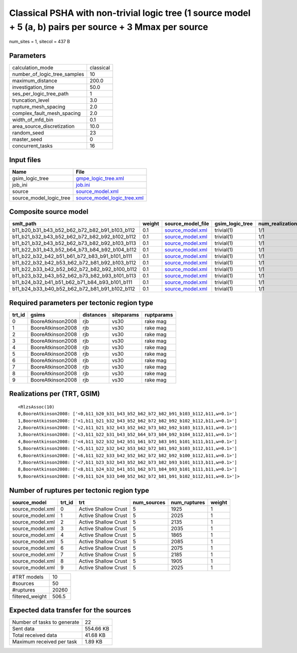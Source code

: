 Classical PSHA with non-trivial logic tree (1 source model + 5 (a, b) pairs per source + 3 Mmax per source
==========================================================================================================

num_sites = 1, sitecol = 437 B

Parameters
----------
============================ =========
calculation_mode             classical
number_of_logic_tree_samples 10       
maximum_distance             200.0    
investigation_time           50.0     
ses_per_logic_tree_path      1        
truncation_level             3.0      
rupture_mesh_spacing         2.0      
complex_fault_mesh_spacing   2.0      
width_of_mfd_bin             0.1      
area_source_discretization   10.0     
random_seed                  23       
master_seed                  0        
concurrent_tasks             16       
============================ =========

Input files
-----------
======================= ============================================================
Name                    File                                                        
======================= ============================================================
gsim_logic_tree         `gmpe_logic_tree.xml <gmpe_logic_tree.xml>`_                
job_ini                 `job.ini <job.ini>`_                                        
source                  `source_model.xml <source_model.xml>`_                      
source_model_logic_tree `source_model_logic_tree.xml <source_model_logic_tree.xml>`_
======================= ============================================================

Composite source model
----------------------
============================================= ====== ====================================== =============== ================
smlt_path                                     weight source_model_file                      gsim_logic_tree num_realizations
============================================= ====== ====================================== =============== ================
b11_b20_b31_b43_b52_b62_b72_b82_b91_b103_b112 0.1    `source_model.xml <source_model.xml>`_ trivial(1)      1/1             
b11_b21_b32_b43_b52_b62_b72_b82_b92_b102_b112 0.1    `source_model.xml <source_model.xml>`_ trivial(1)      1/1             
b11_b21_b32_b43_b52_b62_b73_b82_b92_b103_b113 0.1    `source_model.xml <source_model.xml>`_ trivial(1)      1/1             
b11_b22_b31_b43_b52_b64_b73_b84_b92_b104_b112 0.1    `source_model.xml <source_model.xml>`_ trivial(1)      1/1             
b11_b22_b32_b42_b51_b61_b72_b83_b91_b101_b111 0.1    `source_model.xml <source_model.xml>`_ trivial(1)      1/1             
b11_b22_b32_b42_b53_b62_b72_b81_b92_b103_b112 0.1    `source_model.xml <source_model.xml>`_ trivial(1)      1/1             
b11_b22_b33_b42_b52_b62_b72_b82_b92_b100_b112 0.1    `source_model.xml <source_model.xml>`_ trivial(1)      1/1             
b11_b23_b32_b43_b52_b62_b73_b82_b93_b101_b113 0.1    `source_model.xml <source_model.xml>`_ trivial(1)      1/1             
b11_b24_b32_b41_b51_b62_b71_b84_b93_b101_b111 0.1    `source_model.xml <source_model.xml>`_ trivial(1)      1/1             
b11_b24_b33_b40_b52_b62_b72_b81_b91_b102_b112 0.1    `source_model.xml <source_model.xml>`_ trivial(1)      1/1             
============================================= ====== ====================================== =============== ================

Required parameters per tectonic region type
--------------------------------------------
====== ================= ========= ========== ==========
trt_id gsims             distances siteparams ruptparams
====== ================= ========= ========== ==========
0      BooreAtkinson2008 rjb       vs30       rake mag  
1      BooreAtkinson2008 rjb       vs30       rake mag  
2      BooreAtkinson2008 rjb       vs30       rake mag  
3      BooreAtkinson2008 rjb       vs30       rake mag  
4      BooreAtkinson2008 rjb       vs30       rake mag  
5      BooreAtkinson2008 rjb       vs30       rake mag  
6      BooreAtkinson2008 rjb       vs30       rake mag  
7      BooreAtkinson2008 rjb       vs30       rake mag  
8      BooreAtkinson2008 rjb       vs30       rake mag  
9      BooreAtkinson2008 rjb       vs30       rake mag  
====== ================= ========= ========== ==========

Realizations per (TRT, GSIM)
----------------------------

::

  <RlzsAssoc(10)
  0,BooreAtkinson2008: ['<0,b11_b20_b31_b43_b52_b62_b72_b82_b91_b103_b112,b11,w=0.1>']
  1,BooreAtkinson2008: ['<1,b11_b21_b32_b43_b52_b62_b72_b82_b92_b102_b112,b11,w=0.1>']
  2,BooreAtkinson2008: ['<2,b11_b21_b32_b43_b52_b62_b73_b82_b92_b103_b113,b11,w=0.1>']
  3,BooreAtkinson2008: ['<3,b11_b22_b31_b43_b52_b64_b73_b84_b92_b104_b112,b11,w=0.1>']
  4,BooreAtkinson2008: ['<4,b11_b22_b32_b42_b51_b61_b72_b83_b91_b101_b111,b11,w=0.1>']
  5,BooreAtkinson2008: ['<5,b11_b22_b32_b42_b53_b62_b72_b81_b92_b103_b112,b11,w=0.1>']
  6,BooreAtkinson2008: ['<6,b11_b22_b33_b42_b52_b62_b72_b82_b92_b100_b112,b11,w=0.1>']
  7,BooreAtkinson2008: ['<7,b11_b23_b32_b43_b52_b62_b73_b82_b93_b101_b113,b11,w=0.1>']
  8,BooreAtkinson2008: ['<8,b11_b24_b32_b41_b51_b62_b71_b84_b93_b101_b111,b11,w=0.1>']
  9,BooreAtkinson2008: ['<9,b11_b24_b33_b40_b52_b62_b72_b81_b91_b102_b112,b11,w=0.1>']>

Number of ruptures per tectonic region type
-------------------------------------------
================ ====== ==================== =========== ============ ======
source_model     trt_id trt                  num_sources num_ruptures weight
================ ====== ==================== =========== ============ ======
source_model.xml 0      Active Shallow Crust 5           1925         1     
source_model.xml 1      Active Shallow Crust 5           2025         1     
source_model.xml 2      Active Shallow Crust 5           2135         1     
source_model.xml 3      Active Shallow Crust 5           2035         1     
source_model.xml 4      Active Shallow Crust 5           1865         1     
source_model.xml 5      Active Shallow Crust 5           2085         1     
source_model.xml 6      Active Shallow Crust 5           2075         1     
source_model.xml 7      Active Shallow Crust 5           2185         1     
source_model.xml 8      Active Shallow Crust 5           1905         1     
source_model.xml 9      Active Shallow Crust 5           2025         1     
================ ====== ==================== =========== ============ ======

=============== =====
#TRT models     10   
#sources        50   
#ruptures       20260
filtered_weight 506.5
=============== =====

Expected data transfer for the sources
--------------------------------------
=========================== =========
Number of tasks to generate 22       
Sent data                   554.66 KB
Total received data         41.68 KB 
Maximum received per task   1.89 KB  
=========================== =========